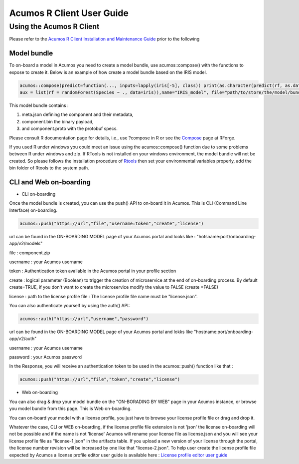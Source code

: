.. ===============LICENSE_START=======================================================
.. Acumos
.. ===================================================================================
.. Copyright (C) 2017-2018 AT&T Intellectual Property & Tech Mahindra. All rights reserved.
.. ===================================================================================
.. This Acumos documentation file is distributed by AT&T and Tech Mahindra
.. under the Creative Commons Attribution 4.0 International License (the "License");
.. you may not use this file except in compliance with the License.
.. You may obtain a copy of the License at
..
..      http://creativecommons.org/licenses/by/4.0
..
.. This file is distributed on an "AS IS" BASIS,
.. WITHOUT WARRANTIES OR CONDITIONS OF ANY KIND, either express or implied.
.. See the License for the specific language governing permissions and
.. limitations under the License.
.. ===============LICENSE_END=========================================================
.. NOTE: THIS FILE IS LINKED TO FROM THE DOCUMENTATION PROJECT
.. IF YOU CHANGE THE LOCATION OR FILE NAME, YOU MUST UPDATE THE DOCS PROJECT INDEX.RST

==========================
Acumos R Client User Guide
==========================

Using the Acumos R Client
=========================

Please refer to the `Acumos R Client Installation and Maintenance Guide <installation-and-maintenance-guide.html>`_ prior to the following

Model bundle
------------

To on-board a model in Acumos you need to create a model bundle, use acumos::compose() with the
functions to expose to create it. Below is an example of how create a model bundle based on the IRIS
model.

.. code:: bash

    acumos::compose(predict=function(..., inputs=lapply(iris[-5], class)) print(as.character(predict(rf, as.data.frame(list(...))))),
    aux = list(rf = randomForest(Species ~ ., data=iris)),name="IRIS_model", file="path/to/store/the/model/bundle/IRIS_model.zip")

This model bundle contains :

#) meta.json defining the component and their metadata,
#) component.bin the binary payload,
#) and component.proto with the protobuf specs.


Please consult R documentation page for details, i.e., use ?compose in R or see
the `Compose <http://www.rforge.net/doc/packages/acumos/compose.html>`_ page at
RForge.

If you used R under windows you could meet an issue using the acumos::compose() function due to some
problems between R under windows and zip. If RTools is not installed on your windows environment,
the model bundle will not be created. So please follows the installation procedure of
`Rtools <https://cran.r-project.org/bin/windows/Rtools/>`_ then set your environmental variables
properly, add the bin folder of Rtools to the system path.

CLI and Web on-boarding
-----------------------

- CLI on-boarding

Once the model bundle is created, you can use the push() API to on-board it in Acumos. This is CLI
(Command Line Interface) on-boarding.

.. code-block:: bash

	acumos::push("https://url","file","username:token","create","license")

url can be found in the ON-BOARDING MODEL page of your Acumos portal and looks like :
"hotsname:port/onboarding-app/v2/models"

file : component.zip

username : your Acumos username

token : Authentication token available in the Acumos portal in your profile section

create : logical parameter (Boolean) to trigger the creation of microservice at the end of
on-boarding process. By default create=TRUE, if you don't want to create the microservice modify the
value to FALSE (create =FALSE)

license : path to the license profile file : The license profile file name must be "license.json".

You can also authenticate yourself by using the auth() API:

.. code-block:: bash

	acumos::auth("https://url","username","password")

url can be found in the ON-BOARDING MODEL page of your Acumos portal and lokks like
"hostname:port/onboarding-app/v2/auth"

username : your Acumos username

password : your Acumos password


In the Response, you will receive an authentication token to be used in the acumos::push() function
like that :

.. code-block:: bash

	acumos::push("https://url","file","token","create","license")

- Web on-boarding

You can also drag & drop your model bundle on the "ON-BORADING BY WEB" page in your Acumos instance,
or browse you model bundle from this page. This is Web on-boarding.

You can on-board your model with a license profile, you just have to browse your license profile file or drag and drop it.

Whatever the case, CLI or WEB on-boarding, if the license profile file extension is not 'json' the license
on-boarding will not be possible and if the name is not 'license' Acumos will rename your license
file as license.json and you will see your license profile file as "license-1.json" in the artifacts table.
If you upload a new version of your license through the portal, the license number revision will be
increased by one like that "license-2.json". To help user create the license profile file expected by Acumos
a license profile editor user guide is available here : `License profile editor user guide <../../submodules/license-manager/docs/user-guide-license-profile-editor.html>`_



